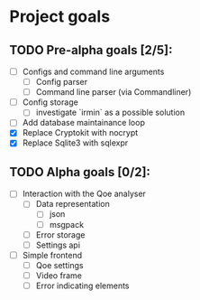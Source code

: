 * Project goals

** TODO Pre-alpha goals [2/5]:
- [ ] Configs and command line arguments
  - [ ] Config parser
  - [ ] Command line parser (via Commandliner)
- [ ] Config storage
  - [ ] investigate `irmin` as a possible solution
- [ ] Add database maintainance loop
- [X] Replace Cryptokit with nocrypt
- [X] Replace Sqlite3 with sqlexpr
** TODO Alpha goals [0/2]:
- [ ] Interaction with the Qoe analyser
  - [ ] Data representation
    - [ ] json
    - [ ] msgpack
  - [ ] Error storage
  - [ ] Settings api
- [ ] Simple frontend
  - [ ] Qoe settings
  - [ ] Video frame
  - [ ] Error indicating elements
